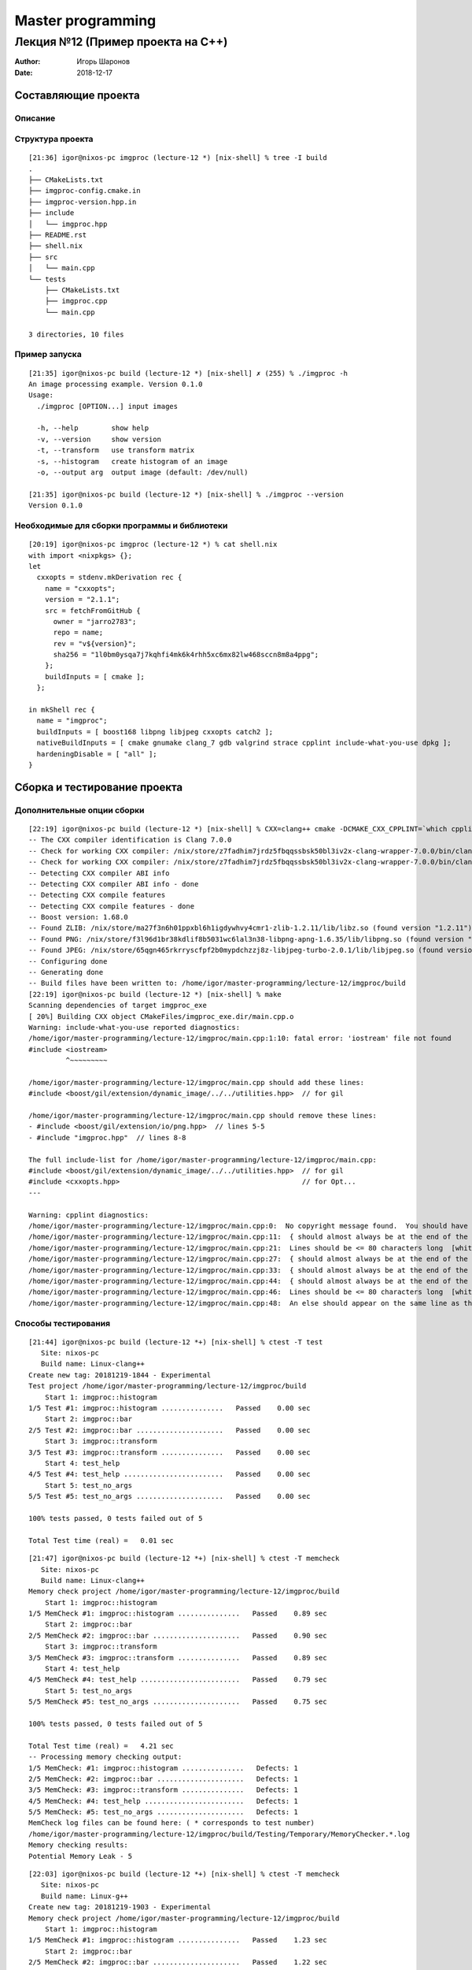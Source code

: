 ==================
Master programming
==================

----------------------------------
Лекция №12 (Пример проекта на C++)
----------------------------------

:Author: Игорь Шаронов
:Date: 2018-12-17

Составляющие проекта
====================

Описание
--------


Структура проекта
-----------------

::

    [21:36] igor@nixos-pc imgproc (lecture-12 *) [nix-shell] % tree -I build
    .
    ├── CMakeLists.txt
    ├── imgproc-config.cmake.in
    ├── imgproc-version.hpp.in
    ├── include
    │   └── imgproc.hpp
    ├── README.rst
    ├── shell.nix
    ├── src
    │   └── main.cpp
    └── tests
        ├── CMakeLists.txt
        ├── imgproc.cpp
        └── main.cpp

    3 directories, 10 files

Пример запуска
--------------

::

    [21:35] igor@nixos-pc build (lecture-12 *) [nix-shell] ✗ (255) % ./imgproc -h
    An image processing example. Version 0.1.0
    Usage:
      ./imgproc [OPTION...] input images

      -h, --help        show help
      -v, --version     show version
      -t, --transform   use transform matrix
      -s, --histogram   create histogram of an image
      -o, --output arg  output image (default: /dev/null)

    [21:35] igor@nixos-pc build (lecture-12 *) [nix-shell] % ./imgproc --version
    Version 0.1.0

Необходимые для сборки программы и библиотеки
---------------------------------------------

::

    [20:19] igor@nixos-pc imgproc (lecture-12 *) % cat shell.nix
    with import <nixpkgs> {};
    let
      cxxopts = stdenv.mkDerivation rec {
        name = "cxxopts";
        version = "2.1.1";
        src = fetchFromGitHub {
          owner = "jarro2783";
          repo = name;
          rev = "v${version}";
          sha256 = "1l0bm0ysqa7j7kqhfi4mk6k4rhh5xc6mx82lw468sccn8m8a4ppg";
        };
        buildInputs = [ cmake ];
      };

    in mkShell rec {
      name = "imgproc";
      buildInputs = [ boost168 libpng libjpeg cxxopts catch2 ];
      nativeBuildInputs = [ cmake gnumake clang_7 gdb valgrind strace cpplint include-what-you-use dpkg ];
      hardeningDisable = [ "all" ];
    }

Сборка и тестирование проекта
=============================

Дополнительные опции сборки
---------------------------

::

    [22:19] igor@nixos-pc build (lecture-12 *) [nix-shell] % CXX=clang++ cmake -DCMAKE_CXX_CPPLINT=`which cpplint` -DCMAKE_CXX_INCLUDE_WHAT_YOU_USE=`which include-what-you-use` ..
    -- The CXX compiler identification is Clang 7.0.0
    -- Check for working CXX compiler: /nix/store/z7fadhim7jrdz5fbqqssbsk50bl3iv2x-clang-wrapper-7.0.0/bin/clang++
    -- Check for working CXX compiler: /nix/store/z7fadhim7jrdz5fbqqssbsk50bl3iv2x-clang-wrapper-7.0.0/bin/clang++ -- works
    -- Detecting CXX compiler ABI info
    -- Detecting CXX compiler ABI info - done
    -- Detecting CXX compile features
    -- Detecting CXX compile features - done
    -- Boost version: 1.68.0
    -- Found ZLIB: /nix/store/ma27f3n6h01ppxbl6h1igdywhvy4cmr1-zlib-1.2.11/lib/libz.so (found version "1.2.11")
    -- Found PNG: /nix/store/f3l96d1br38kdlif8b5031wc6lal3n38-libpng-apng-1.6.35/lib/libpng.so (found version "1.6.35")
    -- Found JPEG: /nix/store/65qgn465rkrryscfpf2b0mypdchzzj8z-libjpeg-turbo-2.0.1/lib/libjpeg.so (found version "62")
    -- Configuring done
    -- Generating done
    -- Build files have been written to: /home/igor/master-programming/lecture-12/imgproc/build
    [22:19] igor@nixos-pc build (lecture-12 *) [nix-shell] % make
    Scanning dependencies of target imgproc_exe
    [ 20%] Building CXX object CMakeFiles/imgproc_exe.dir/main.cpp.o
    Warning: include-what-you-use reported diagnostics:
    /home/igor/master-programming/lecture-12/imgproc/main.cpp:1:10: fatal error: 'iostream' file not found
    #include <iostream>
             ^~~~~~~~~~

    /home/igor/master-programming/lecture-12/imgproc/main.cpp should add these lines:
    #include <boost/gil/extension/dynamic_image/../../utilities.hpp>  // for gil

    /home/igor/master-programming/lecture-12/imgproc/main.cpp should remove these lines:
    - #include <boost/gil/extension/io/png.hpp>  // lines 5-5
    - #include "imgproc.hpp"  // lines 8-8

    The full include-list for /home/igor/master-programming/lecture-12/imgproc/main.cpp:
    #include <boost/gil/extension/dynamic_image/../../utilities.hpp>  // for gil
    #include <cxxopts.hpp>                                            // for Opt...
    ---

    Warning: cpplint diagnostics:
    /home/igor/master-programming/lecture-12/imgproc/main.cpp:0:  No copyright message found.  You should have a line: "Copyright [year] <Copyright Owner>"  [legal/copyright] [5]
    /home/igor/master-programming/lecture-12/imgproc/main.cpp:11:  { should almost always be at the end of the previous line  [whitespace/braces] [4]
    /home/igor/master-programming/lecture-12/imgproc/main.cpp:21:  Lines should be <= 80 characters long  [whitespace/line_length] [2]
    /home/igor/master-programming/lecture-12/imgproc/main.cpp:27:  { should almost always be at the end of the previous line  [whitespace/braces] [4]
    /home/igor/master-programming/lecture-12/imgproc/main.cpp:33:  { should almost always be at the end of the previous line  [whitespace/braces] [4]
    /home/igor/master-programming/lecture-12/imgproc/main.cpp:44:  { should almost always be at the end of the previous line  [whitespace/braces] [4]
    /home/igor/master-programming/lecture-12/imgproc/main.cpp:46:  Lines should be <= 80 characters long  [whitespace/line_length] [2]
    /home/igor/master-programming/lecture-12/imgproc/main.cpp:48:  An else should appear on the same line as the preceding }  [whitespace/newline] [4]

Способы тестирования
--------------------

::

    [21:44] igor@nixos-pc build (lecture-12 *+) [nix-shell] % ctest -T test
       Site: nixos-pc
       Build name: Linux-clang++
    Create new tag: 20181219-1844 - Experimental
    Test project /home/igor/master-programming/lecture-12/imgproc/build
        Start 1: imgproc::histogram
    1/5 Test #1: imgproc::histogram ...............   Passed    0.00 sec
        Start 2: imgproc::bar
    2/5 Test #2: imgproc::bar .....................   Passed    0.00 sec
        Start 3: imgproc::transform
    3/5 Test #3: imgproc::transform ...............   Passed    0.00 sec
        Start 4: test_help
    4/5 Test #4: test_help ........................   Passed    0.00 sec
        Start 5: test_no_args
    5/5 Test #5: test_no_args .....................   Passed    0.00 sec

    100% tests passed, 0 tests failed out of 5

    Total Test time (real) =   0.01 sec

::

    [21:47] igor@nixos-pc build (lecture-12 *+) [nix-shell] % ctest -T memcheck
       Site: nixos-pc
       Build name: Linux-clang++
    Memory check project /home/igor/master-programming/lecture-12/imgproc/build
        Start 1: imgproc::histogram
    1/5 MemCheck #1: imgproc::histogram ...............   Passed    0.89 sec
        Start 2: imgproc::bar
    2/5 MemCheck #2: imgproc::bar .....................   Passed    0.90 sec
        Start 3: imgproc::transform
    3/5 MemCheck #3: imgproc::transform ...............   Passed    0.89 sec
        Start 4: test_help
    4/5 MemCheck #4: test_help ........................   Passed    0.79 sec
        Start 5: test_no_args
    5/5 MemCheck #5: test_no_args .....................   Passed    0.75 sec

    100% tests passed, 0 tests failed out of 5

    Total Test time (real) =   4.21 sec
    -- Processing memory checking output:
    1/5 MemCheck: #1: imgproc::histogram ...............   Defects: 1
    2/5 MemCheck: #2: imgproc::bar .....................   Defects: 1
    3/5 MemCheck: #3: imgproc::transform ...............   Defects: 1
    4/5 MemCheck: #4: test_help ........................   Defects: 1
    5/5 MemCheck: #5: test_no_args .....................   Defects: 1
    MemCheck log files can be found here: ( * corresponds to test number)
    /home/igor/master-programming/lecture-12/imgproc/build/Testing/Temporary/MemoryChecker.*.log
    Memory checking results:
    Potential Memory Leak - 5

::

    [22:03] igor@nixos-pc build (lecture-12 *+) [nix-shell] % ctest -T memcheck
       Site: nixos-pc
       Build name: Linux-g++
    Create new tag: 20181219-1903 - Experimental
    Memory check project /home/igor/master-programming/lecture-12/imgproc/build
        Start 1: imgproc::histogram
    1/5 MemCheck #1: imgproc::histogram ...............   Passed    1.23 sec
        Start 2: imgproc::bar
    2/5 MemCheck #2: imgproc::bar .....................   Passed    1.22 sec
        Start 3: imgproc::transform
    3/5 MemCheck #3: imgproc::transform ...............   Passed    1.19 sec
        Start 4: test_help
    4/5 MemCheck #4: test_help ........................   Passed    1.02 sec
        Start 5: test_no_args
    5/5 MemCheck #5: test_no_args .....................   Passed    0.97 sec

    100% tests passed, 0 tests failed out of 5

    Total Test time (real) =   5.64 sec
    -- Processing memory checking output:
    MemCheck log files can be found here: ( * corresponds to test number)
    /home/igor/master-programming/lecture-12/imgproc/build/Testing/Temporary/MemoryChecker.*.log
    Memory checking results:

::

    [22:12] igor@nixos-pc build (lecture-12 *+) [nix-shell] % ctest -T coverage
       Site: nixos-pc
       Build name: Linux-g++
    Performing coverage
       Processing coverage (each . represents one file):
        ...
       Accumulating results (each . represents one file):
        ...............................................
            Covered LOC:         92
            Not covered LOC:     18
            Total LOC:           110
            Percentage Coverage: 83.64%

Где найти полные логи результатов тестов
----------------------------------------

::

    [22:15] igor@nixos-pc build (lecture-12 *+) [nix-shell] % ls Testing/
    20181219-1903  CoverageInfo  TAG  Temporary
    [22:15] igor@nixos-pc build (lecture-12 *+) [nix-shell] % ls Testing/Temporary/
    CTestCostData.txt               LastDynamicAnalysis_20181219-1903.log  MemoryChecker.1.log  MemoryChecker.3.log  MemoryChecker.5.log
    LastCoverage_20181219-1903.log  LastTest_20181219-1903.log             MemoryChecker.2.log  MemoryChecker.4.log
    [22:15] igor@nixos-pc build (lecture-12 *+) [nix-shell] % ls Testing/20181219-1903/
    CoverageLog-0.xml  Coverage.xml  DynamicAnalysis.xml  Test.xml
    [22:15] igor@nixos-pc build (lecture-12 *+) [nix-shell] % ls Testing/CoverageInfo/
    imgproc.cpp.gcda##affine.hpp.gcov                    main.cpp.gcda##iterator_from_2d.hpp.gcov
    imgproc.cpp.gcda##allocator.h.gcov                   main.cpp.gcda##lambda_functors.hpp.gcov
    imgproc.cpp.gcda##alloc_traits.h.gcov                main.cpp.gcda##limits.gcov
    imgproc.cpp.gcda##basic_string.h.gcov                main.cpp.gcda##locale_classes.tcc.gcov
    imgproc.cpp.gcda##basic_string.tcc.gcov              main.cpp.gcda##locale_facets.h.gcov
    imgproc.cpp.gcda##catch.hpp.gcov                     main.cpp.gcda##locator.hpp.gcov
    imgproc.cpp.gcda##char_traits.h.gcov                 main.cpp.gcda##main.cpp.gcov
    imgproc.cpp.gcda##cpp_type_traits.h.gcov             main.cpp.gcda##make_reader.hpp.gcov
    imgproc.cpp.gcda##imgproc.cpp.gcov                   main.cpp.gcda##make_writer.hpp.gcov
    imgproc.cpp.gcda##imgproc.hpp.gcov                   main.cpp.gcda##move.h.gcov
    imgproc.cpp.gcda##initializer_list.gcov              main.cpp.gcda##new_allocator.h.gcov
    imgproc.cpp.gcda##lambda_functors.hpp.gcov           main.cpp.gcda##new.gcov
    imgproc.cpp.gcda##limits.gcov                        main.cpp.gcda##path_spec.hpp.gcov
    imgproc.cpp.gcda##move.h.gcov                        main.cpp.gcda##pixel.hpp.gcov
    imgproc.cpp.gcda##new_allocator.h.gcov               main.cpp.gcda##pixel_iterator.hpp.gcov
    imgproc.cpp.gcda##new.gcov                           main.cpp.gcda##predefined_ops.h.gcov
    imgproc.cpp.gcda##ptr_traits.h.gcov                  main.cpp.gcda##ptr_traits.h.gcov
    imgproc.cpp.gcda##range_access.h.gcov                main.cpp.gcda##random.h.gcov
    imgproc.cpp.gcda##stl_algobase.h.gcov                main.cpp.gcda##random.tcc.gcov
    ...

Сборка установочного пакета
---------------------------

::

    [23:11] igor@nixos-pc build (lecture-12 *) [nix-shell] % CXX=clang++ cmake -DCPACK_GENERATOR=DEB ..
    -- The CXX compiler identification is Clang 7.0.0
    -- Check for working CXX compiler: /nix/store/z7fadhim7jrdz5fbqqssbsk50bl3iv2x-clang-wrapper-7.0.0/bin/clang++
    -- Check for working CXX compiler: /nix/store/z7fadhim7jrdz5fbqqssbsk50bl3iv2x-clang-wrapper-7.0.0/bin/clang++ -- works
    -- Detecting CXX compiler ABI info
    -- Detecting CXX compiler ABI info - done
    -- Detecting CXX compile features
    -- Detecting CXX compile features - done
    -- Boost version: 1.68.0
    -- Found ZLIB: /nix/store/ma27f3n6h01ppxbl6h1igdywhvy4cmr1-zlib-1.2.11/lib/libz.so (found version "1.2.11")
    -- Found PNG: /nix/store/f3l96d1br38kdlif8b5031wc6lal3n38-libpng-apng-1.6.35/lib/libpng.so (found version "1.6.35")
    -- Found JPEG: /nix/store/65qgn465rkrryscfpf2b0mypdchzzj8z-libjpeg-turbo-2.0.1/lib/libjpeg.so (found version "62")
    -- Configuring done
    -- Generating done
    -- Build files have been written to: /home/igor/master-programming/lecture-12/imgproc/build

::

    [23:12] igor@nixos-pc build (lecture-12 *) [nix-shell] % make -j package
    Scanning dependencies of target imgproc_exe
    Scanning dependencies of target imgproc_test
    [ 20%] Building CXX object tests/CMakeFiles/imgproc_test.dir/main.cpp.o
    [ 40%] Building CXX object tests/CMakeFiles/imgproc_test.dir/imgproc.cpp.o
    [ 60%] Building CXX object CMakeFiles/imgproc_exe.dir/main.cpp.o
    [ 80%] Linking CXX executable imgproc_test
    [100%] Linking CXX executable imgproc
    [100%] Built target imgproc_test
    [100%] Built target imgproc_exe
    Run CPack packaging tool...
    CPack: Create package using DEB
    CPack: Install projects
    CPack: - Run preinstall target for: imgproc
    CPack: - Install project: imgproc
    CPack: Create package
    CPack: - package: /home/igor/master-programming/lecture-12/imgproc/build/imgproc-0.1.0-Linux-x86_64.deb generated.
    CPack: Create package using TGZ
    CPack: Install projects
    CPack: - Run preinstall target for: imgproc
    CPack: - Install project: imgproc
    CPack: Create package
    CPack: - package: /home/igor/master-programming/lecture-12/imgproc/build/imgproc-0.1.0-Linux-x86_64.tar.gz generated.

::

    [23:19] igor@nixos-pc build (lecture-12 *) [nix-shell] % tar tf /home/igor/master-programming/lecture-12/imgproc/build/imgproc-0.1.0-Linux-x86_64.tar.gz
    imgproc-0.1.0-Linux-x86_64/bin/
    imgproc-0.1.0-Linux-x86_64/bin/imgproc
    imgproc-0.1.0-Linux-x86_64/share/
    imgproc-0.1.0-Linux-x86_64/share/doc/
    imgproc-0.1.0-Linux-x86_64/share/doc/imgproc/
    imgproc-0.1.0-Linux-x86_64/share/doc/imgproc/CMakeLists.txt
    imgproc-0.1.0-Linux-x86_64/share/doc/imgproc/imgproc.cpp
    imgproc-0.1.0-Linux-x86_64/share/doc/imgproc/main.cpp
    imgproc-0.1.0-Linux-x86_64/share/cmake/
    imgproc-0.1.0-Linux-x86_64/share/cmake/imgproc/
    imgproc-0.1.0-Linux-x86_64/share/cmake/imgproc/imgproc-targets.cmake
    imgproc-0.1.0-Linux-x86_64/share/cmake/imgproc/imgproc-targets-noconfig.cmake
    imgproc-0.1.0-Linux-x86_64/share/cmake/imgproc/imgproc-config.cmake
    imgproc-0.1.0-Linux-x86_64/share/cmake/imgproc/imgproc-config-version.cmake
    imgproc-0.1.0-Linux-x86_64/include/
    imgproc-0.1.0-Linux-x86_64/include/imgproc.hpp

